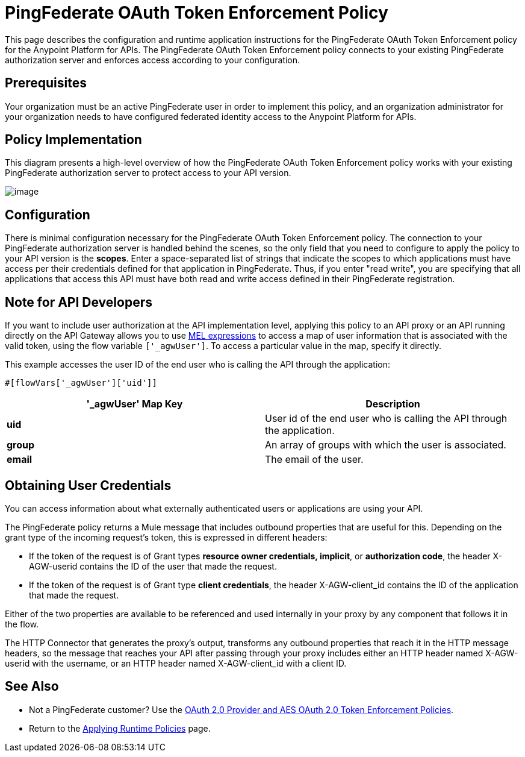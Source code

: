 = PingFederate OAuth Token Enforcement Policy

This page describes the configuration and runtime application instructions for the PingFederate OAuth Token Enforcement policy for the Anypoint Platform for APIs. The PingFederate OAuth Token Enforcement policy connects to your existing PingFederate authorization server and enforces access according to your configuration.

== Prerequisites

Your organization must be an active PingFederate user in order to implement this policy, and an organization administrator for your organization needs to have configured federated identity access to the Anypoint Platform for APIs.

== Policy Implementation

This diagram presents a high-level overview of how the PingFederate OAuth Token Enforcement policy works with your existing PingFederate authorization server to protect access to your API version.

image:/documentation/download/attachments/122752378/PingFederateOAuth-final.png?version=1&modificationDate=1405008201660[image]

== Configuration

There is minimal configuration necessary for the PingFederate OAuth Token Enforcement policy. The connection to your PingFederate authorization server is handled behind the scenes, so the only field that you need to configure to apply the policy to your API version is the *scopes*. Enter a space-separated list of strings that indicate the scopes to which applications must have access per their credentials defined for that application in PingFederate. Thus, if you enter "read write", you are specifying that all applications that access this API must have both read and write access defined in their PingFederate registration.

== Note for API Developers

If you want to include user authorization at the API implementation level, applying this policy to an API proxy or an API running directly on the API Gateway allows you to use link:/documentation/display/current/Mule+Expression+Language+MEL[MEL expressions] to access a map of user information that is associated with the valid token, using the flow variable `['_agwUser']`. To access a particular value in the map, specify it directly.

This example accesses the user ID of the end user who is calling the API through the application:
[source,xml]
----

#[flowVars['_agwUser']['uid']]
----

[cols=",",options="header",]
|===
|'_agwUser' Map Key |Description
|*uid* |User id of the end user who is calling the API through the application.
|*group* |An array of groups with which the user is associated.
|*email* |The email of the user.
|===

== Obtaining User Credentials

You can access information about what externally authenticated users or applications are using your API.

The PingFederate policy returns a Mule message that includes outbound properties that are useful for this. Depending on the grant type of the incoming request's token, this is expressed in different headers:

* If the token of the request is of Grant types *resource owner credentials, implicit*, or *authorization code*, the header X-AGW-userid contains the ID of the user that made the request.
* If the token of the request is of Grant type *client credentials*, the header X-AGW-client_id contains the ID of the application that made the request.

Either of the two properties are available to be referenced and used internally in your proxy by any component that follows it in the flow.

The HTTP Connector that generates the proxy's output, transforms any outbound properties that reach it in the HTTP message headers, so the message that reaches your API after passing through your proxy includes either an HTTP header named X-AGW-userid with the username, or an HTTP header named X-AGW-client_id with a client ID.

== See Also

* Not a PingFederate customer? Use the link:/documentation/display/current/OAuth+2.0+Provider+and+AES+OAuth+2.0+Token+Enforcement+Policies[OAuth 2.0 Provider and AES OAuth 2.0 Token Enforcement Policies].
* Return to the link:/documentation/display/current/Applying+Runtime+Policies[Applying Runtime Policies] page.
